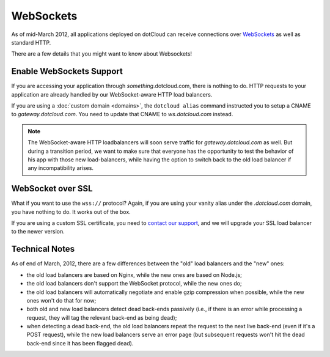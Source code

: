 WebSockets
==========

As of mid-March 2012, all applications deployed on dotCloud can receive connections
over `WebSockets <http://en.wikipedia.org/wiki/WebSocket>`_ as well as standard HTTP.

There are a few details that you might want to know about Websockets!


Enable WebSockets Support
-------------------------

If you are accessing your application through *something*.dotcloud.com, there is
nothing to do. HTTP requests to your application are already handled by our
WebSocket-aware HTTP load balancers.

If you are using a :doc:`custom domain <domains>`, the ``dotcloud alias`` command
instructed you to setup a CNAME to *gateway.dotcloud.com*. You need to update
that CNAME to *ws.dotcloud.com* instead.

.. note::
   The WebSocket-aware HTTP loadbalancers will soon serve traffic for *gateway.dotcloud.com*
   as well. But during a transition period, we want to make sure that everyone has the
   opportunity to test the behavior of his app with those new load-balancers, while
   having the option to switch back to the old load balancer if any incompatibility
   arises.


WebSocket over SSL
------------------

What if you want to use the ``wss://`` protocol? Again, if you are using your vanity
alias under the *.dotcloud.com* domain, you have nothing to do. It works out of the
box.

If you are using a custom SSL certificate, you need to `contact our support
<http://support.dotcloud.com>`_, and we will upgrade your SSL load balancer to
the newer version.


Technical Notes
---------------

As of end of March, 2012, there are a few differences between the "old" load balancers
and the "new" ones:

* the old load balancers are based on Nginx, while the new ones are based on Node.js;
* the old load balancers don't support the WebSocket protocol, while the new ones do;
* the old load balancers will automatically negotiate and enable gzip compression
  when possible, while the new ones won't do that for now;
* both old and new load balancers detect dead back-ends passively (i.e., if there is
  an error while processing a request, they will tag the relevant back-end as being dead);
* when detecting a dead back-end, the old load balancers repeat the request to the next
  live back-end (even if it's a POST request), while the new load balancers serve an
  error page (but subsequent requests won't hit the dead back-end since it has been
  flagged dead).
